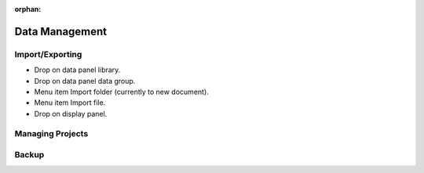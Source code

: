 :orphan:

.. _data-management:

Data Management
===============

Import/Exporting
----------------

- Drop on data panel library.
- Drop on data panel data group.
- Menu item Import folder (currently to new document).
- Menu item Import file.
- Drop on display panel.

Managing Projects
-----------------

Backup
------
